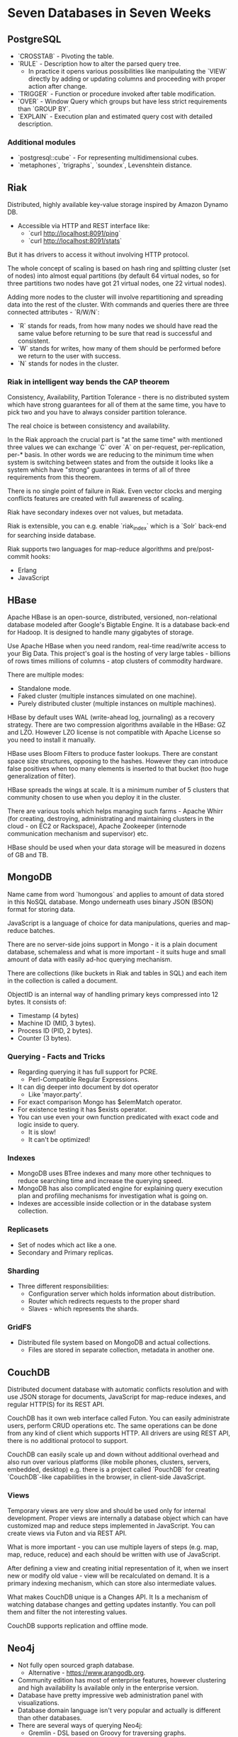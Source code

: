 * Seven Databases in Seven Weeks

** PostgreSQL

- `CROSSTAB` - Pivoting the table.
- `RULE` - Description how to alter the parsed query tree.
  - In practice it opens various possibilities like manipulating the
    `VIEW` directly by adding or updating columns and proceeding
    with proper action after change.
- `TRIGGER` - Function or procedure invoked after table modification.
- `OVER` - Window Query which groups but have less strict requirements
  than `GROUP BY`.
- `EXPLAIN` - Execution plan and estimated query cost with
  detailed description.

*** Additional modules

- `postgresql::cube` - For representing multidimensional cubes.
- `metaphones`, `trigraphs`, `soundex`, Levenshtein distance.

** Riak

Distributed, highly available key-value storage inspired by Amazon Dynamo DB.

- Accessible via HTTP and REST interface like:
  - `curl http://localhost:8091/ping`
  - `curl http://localhost:8091/stats`
But it has drivers to access it without involving HTTP protocol.

The whole concept of scaling is based on hash ring and splitting cluster
(set of nodes) into almost equal partitions (by default 64 virtual nodes,
so for three partitions two nodes have got 21 virtual nodes, one 22 virtual
nodes).

Adding more nodes to the cluster will involve repartitioning and spreading
data into the rest of the cluster. With commands and queries there are three
connected attributes - `R/W/N`:
- `R` stands for reads, from how many nodes we should have read the
  same value before returning to be sure that read is successful and consistent.
- `W` stands for writes, how many of them should be performed before
  we return to the user with success.
- `N` stands for nodes in the cluster.

*** Riak in intelligent way bends the CAP theorem

Consistency, Availability, Partition Tolerance - there is no distributed
system which have strong guarantees for all of them at the same time, you
have to pick two and you have to always consider partition tolerance.

The real choice is between consistency and availability.

In the Riak approach the crucial part is "at the same time" with mentioned
three values we can exchange `C` over `A` on per-request, per-replication,
per-* basis. In other words we are reducing to the minimum time when system
is switching between states and from the outside it looks like a system which
have "strong" guarantees in terms of all of three requirements from this
theorem.

There is no single point of failure in Riak. Even vector clocks and merging
conflicts features are created with full awareness of scaling.

Riak have secondary indexes over not values, but metadata.

Riak is extensible, you can e.g. enable `riak_index` which is a `Solr` back-end
for searching inside database.

Riak supports two languages for map-reduce algorithms and pre/post-commit hooks:
- Erlang
- JavaScript

** HBase

Apache HBase is an open-source, distributed, versioned, non-relational database
modeled after Google's Bigtable Engine. It is a database back-end for Hadoop. It
is designed to handle many gigabytes of storage.

Use Apache HBase when you need random, real-time read/write access to your
Big Data. This project's goal is the hosting of very large tables - billions of
rows times millions of columns - atop clusters of commodity hardware.

There are multiple modes:
- Standalone mode.
- Faked cluster (multiple instances simulated on one machine).
- Purely distributed cluster (multiple instances on multiple machines).

HBase by default uses WAL (write-ahead log, journaling) as a recovery strategy.
There are two compression algorithms available in the HBase: GZ and LZO.
However LZO license is not compatible with Apache License so you need to
install it manually.

HBase uses Bloom Filters to produce faster lookups. There are constant space
size structures, opposing to the hashes. However they can introduce false
positives when too many elements is inserted to that bucket (too huge
generalization of filter).

HBase spreads the wings at scale. It is a minimum number of 5 clusters that
community chosen to use when you deploy it in the cluster.

There are various tools which helps managing such farms - Apache Whirr
(for creating, destroying, administrating and maintaining clusters in
the cloud - on EC2 or Rackspace), Apache Zookeeper (internode
communication mechanism and supervisor) etc.

HBase should be used when your data storage will be measured in
dozens of GB and TB.

** MongoDB

Name came from word `humongous` and applies to amount of data stored
in this NoSQL database. Mongo underneath uses binary JSON (BSON) format
for storing data.

JavaScript is a language of choice for data manipulations, queries
and map-reduce batches.

There are no server-side joins support in Mongo - it is a plain document
database, schemaless and what is more important - it suits huge and small
amount of data with easily ad-hoc querying mechanism.

There are collections (like buckets in Riak and tables in SQL) and
each item in the collection is called a document.

ObjectID is an internal way of handling primary keys compressed
into 12 bytes. It consists of:
- Timestamp (4 bytes)
- Machine ID (MID, 3 bytes).
- Process ID (PID, 2 bytes).
- Counter (3 bytes).

*** Querying - Facts and Tricks

- Regarding querying it has full support for PCRE.
  - Perl-Compatible Regular Expressions.
- It can dig deeper into document by dot operator
  - Like 'mayor.party'.
- For exact comparison Mongo has $elemMatch operator.
- For existence testing it has $exists operator.
- You can use even your own function predicated with
  exact code and logic inside to query.
  - It is slow!
  - It can't be optimized!

*** Indexes

- MongoDB uses BTree indexes and many more other techniques to
  reduce searching time and increase the querying speed.
- MongoDB has also complicated engine for explaining query execution
  plan and profiling mechanisms for investigation what is going on.
- Indexes are accessible inside collection or in the database system collection.

*** Replicasets

- Set of nodes which act like a one.
- Secondary and Primary replicas.

*** Sharding

- Three different responsibilities:
  - Configuration server which holds information about distribution.
  - Router which redirects requests to the proper shard
  - Slaves - which represents the shards.

*** GridFS
- Distributed file system based on MongoDB and actual collections.
  - Files are stored in separate collection, metadata in another one.

** CouchDB

Distributed document database with automatic conflicts resolution and with use
JSON storage for documents, JavaScript for map-reduce indexes, and regular HTTP(S)
for its REST API.

CouchDB has it own web interface called Futon. You can easily administrate users,
perform CRUD operations etc. The same operations can be done from any kind of
client which supports HTTP. All drivers are using REST API, there is no additional
protocol to support.

CouchDB can easily scale up and down without additional overhead and also run
over various platforms (like mobile phones, clusters, servers, embedded,
desktop) e.g. there is a project called `PouchDB` for creating `CouchDB`-like
capabilities in the browser, in client-side JavaScript.

*** Views

Temporary views are very slow and should be used only for internal development.
Proper views are internally a database object which can have customized map and
reduce steps implemented in JavaScript. You can create views via Futon and via
REST API.

What is more important - you can use multiple layers of steps (e.g. map, map,
reduce, reduce) and each should be written with use of JavaScript.

After defining a view and creating initial representation of it, when we insert
new or modify old value - view will be recalculated on demand. It is a primary
indexing mechanism, which can store also intermediate values.

What makes CouchDB unique is a Changes API. It Is a mechanism of watching database
changes and getting updates instantly. You can poll them and filter the not
interesting values.

CouchDB supports replication and offline mode.

** Neo4j

- Not fully open sourced graph database.
  - Alternative - https://www.arangodb.org.
- Community edition has most of enterprise features, however clustering and
  high availability Is available only in the enterprise version.
- Database have pretty impressive web administration panel with visualizations.
- Database domain language isn't very popular and actually is different
  than other databases.
- There are several ways of querying Neo4j:
  - Gremlin - DSL based on Groovy for traversing graphs.
    - `g` is a graph object representation, which has:
      - `E` as an edges set.
      - `V` as a vertices set.
    - It supports piping requests.
    - You can define your own steps definition.
  - Java driver.
  - Ruby driver.
  - Cypher - Different DSL for querying based on pattern matching.
    - It is similar to the SQL.
  - REST API.
- Database supports various of algorithms, metrics and graphs representation.
- Indexing is supported by external service, however indexes works as
  in the other databases.
- Gremlin supports transactions, by Blueprint extension. However Neo4j works
  with HA and PT, with losing a C from CAP theorem. So even by having
  transactions it doesn't mean that after committing transaction we will
  have consistent state shared across master and slaves.

** Redis

Redis is often used like a lubricant in the complex machine. It has lower operational
and infrastructural overhead and it is more powerful than memcached.

It is effectively more than key-value store, it supports TTL, complex data types
without nesting and transactional model. Moreover, it can replicate with master-slave
manner.

Data Structures and Types:
- Lists (also with capped capacity).
- Hashes.
- Sets and sorted sets.
- Strings.
- Integers.

Redis provides simple authentication model and ability to rename certain commands.
It is possible to even disable completely certain commands rebinding them
to empty string. Nevertheless authors strongly recommends securing it on
infrastructural level at first.

Redis provides several persistence mechanisms suitable for different types of
caching servers, even very picky in terms of durability (appendonly logging
mechanism similar to write-ahead logging).

It is very easy to setup master-slave replication mechnism.

More complicated stuff is doable but requires additional implementation
on client side level (e.g. consistent ring with hashing).

The same level of difficulty is to setup a publish-subscribe mechanism
based on channels in Redis.
